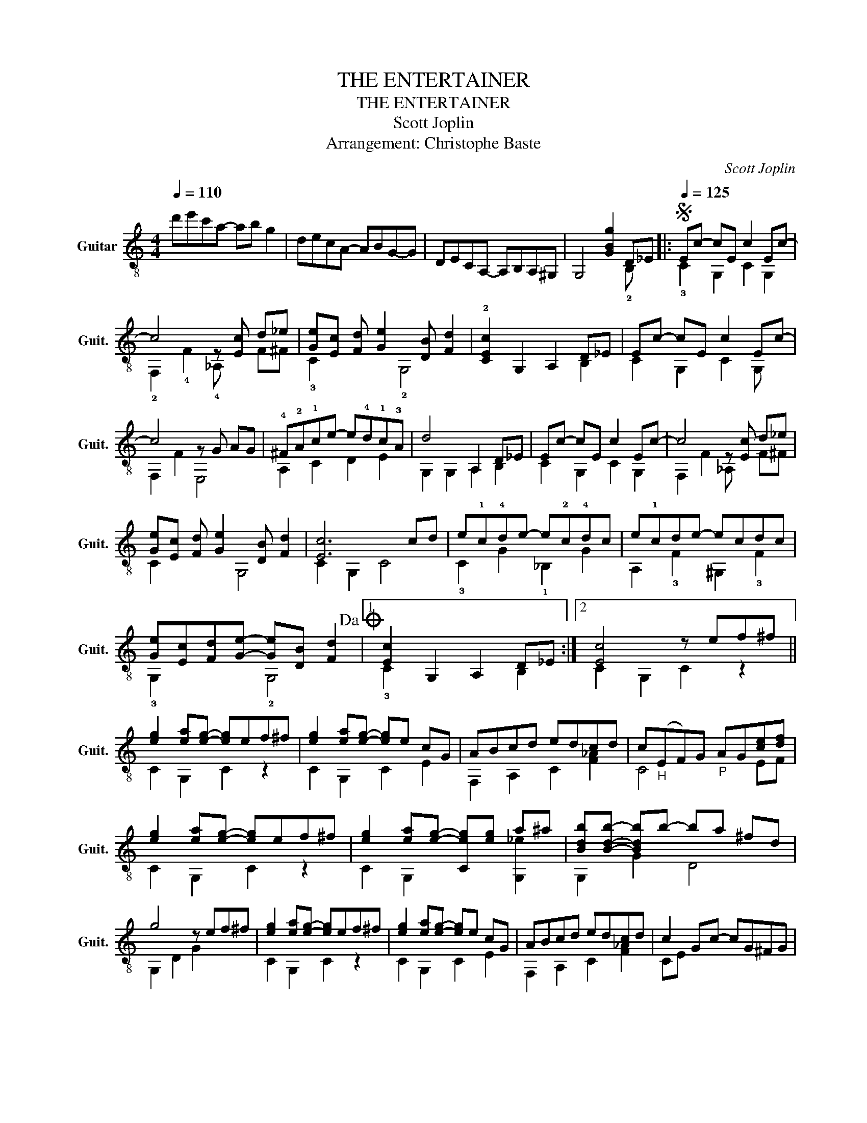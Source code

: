 X:1
T:THE ENTERTAINER
T:THE ENTERTAINER
T:Scott Joplin
T:Arrangement: Christophe Baste
C:Scott Joplin
%%score ( 1 2 )
L:1/8
Q:1/4=110
M:4/4
K:C
V:1 treble-8 nm="Guitar" snm="Guit."
V:2 treble-8 
V:1
 d'e'c'a- ab g2 | decA- ABG-G | DECA,- A,B,A,^G, | G,4 [GBg]2 D_E |:S[Q:1/4=125] Ec- cE c2 Ec- | %5
 c4 z [Ec] !-(!d!-)!_e | [Ge][Ec] [Fd] [Ge]2 [DB] [Fd]2 | !2![CEc]2 G,2 A,2 D_E | Ec- cE c2 Ec- | %9
 c4 z G AG | !4!^F!2!A!1!ce- e!4!d!1!c!3!A | d4 A,2 D_E | Ec- cE c2 Ec- | c4 z [Ec] !-(!d!-)!_e | %14
 [Ge][Ec] [Fd] [Ge]2 [DB] [Fd]2 | [Ec]6 cd | e!1!c!4!de- e!2!c!4!dc | e!1!cde- ecdc | %18
 [Ge][Ec][Fd][Ge]- [Ge][DB] [Fd]2!dacoda! |1 [Ec]2 G,2 A,2 D_E :|2 [Ec]4 z ef^f || %21
 [eg]2 [ea][eg]- [eg]ef^f | [eg]2 [ea][eg]- [eg]e cG | ABcd edcd | c"_H"(EF)G"_P" AG[ce][df] | %25
 [eg]2 [ea][eg]- [eg]ef^f | [eg]2 [ea][eg]- [Ceg][eg] a^a | [Bdb][Bdb]- [Bdb]b- ba ^fd | %28
 g4 z ef^f | [eg]2 [ea][eg]- [eg]ef^f | [eg]2 [ea][eg]- [eg]e cG | ABcd edcd | c2 Gc- cG^FG | %33
 c2 Ac- cAcA | Gceg- gecG | [^FA]2 [FAc]2 [GBe] d3 |O !2![CEc]2 G,2 A,2 D_E!D.S.! || %37
 [Ec]2 z2 [ec']4 |] %38
V:2
 x8 | x8 | x8 | x6 !2!B, x |: !3!C2 G,2 C2 G,2 | !2!F,2 !4!F2 !4!_A, x !-(!F!-)!^F | %6
 !3!C2 x2 !2!G,4 | x6 B,2 | C2 G,2 C2 G, x | F,2 F2 E,4 | A,2 C2 D2 E2 | G,2 G,2 A,2 B,2 | %12
 C2 G,2 C2 G,2 | F,2 F2 _A, x !-(!F!-)!^F | C2 x2 G,4 | C2 G,2 C4 | !3!C2 G2 !1!_B,2 G2 | %17
 A,2 !3!F2 ^G,2 !3!F2 | !3!G,2 x2 !2!G,4 |1 !3!C2 x4 B,2 :|2 C2 G,2 C2 z2 || C2 G,2 C2 z2 | %22
 C2 G,2 C2 E2 | F,2 A,2 C2 [F_A]2 | C4 x2 EF | C2 G,2 C2 z2 | C2 G,2 x2 [G,_e]2 | G,2 G2 D4 | %28
 G,2 D2 G2 x2 | C2 G,2 C2 z2 | C2 G,2 C2 E2 | F,2 A,2 C2 [F_A]2 | CE x6 | F,2 C2 ^F,2 C2 | %34
 G,2 C2 E2 C2 | D2 C2 G,2 D2 | x6 B,2 || x2 G2 !arpeggio!C2 x2 |] %38

